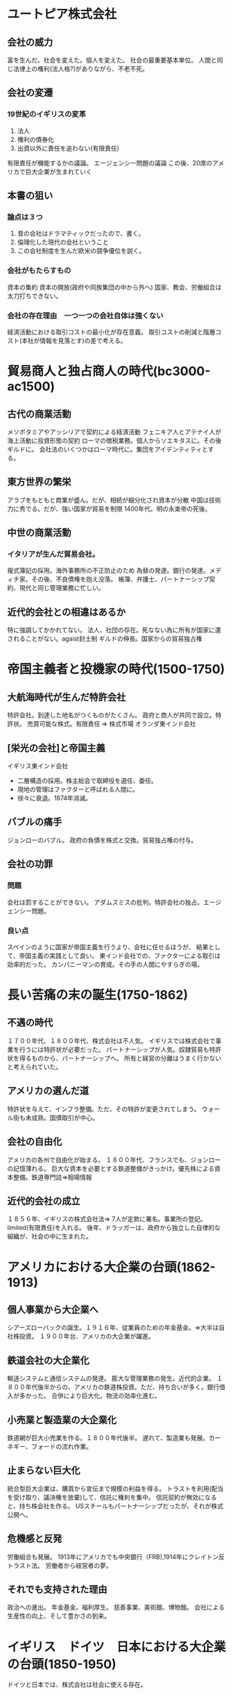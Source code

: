 * ユートピア株式会社　
** 会社の威力
   富を生んだ。社会を変えた。個人を変えた。
   社会の最重要基本単位。
   人間と同じ法律上の権利(法人格?)がありながら、不老不死。
** 会社の変遷
***   19世紀のイギリスの変革
   1. 法人
   2. 権利の債券化
   3. 出資以外に責任を追わない(有限責任)
有限責任が機能するかの議論。
エージェンシー問題の議論
この後、20席のアメリカで巨大企業が生まれていく
      
** 本書の狙い
***   論点は３つ
 1. 昔の会社はドラマティックだったので、書く。
 2. 倫理化した現代の会社ということ
 3. この会社制度を生んだ欧米の競争優位を説く。
*** 会社がもたらすもの
    資本の集約
    資本の開放(政府や同族集団の中から外へ)
    国家、教会、労働組合は太刀打ちできない。
*** 会社の存在理由　一つ一つの会社自体は強くない
    経済活動における取引コストの最小化が存在意義。
    取引コストの削減と階層コスト(本社が情報を見落とす)の差で考える。
* 貿易商人と独占商人の時代(bc3000-ac1500)
** 古代の商業活動
  メソポタミアやアッシリアで契約による経済活動
  フェニキア人とアテナイ人が海上活動に投資形態の契約
  ローマの徴税業務。個人からソエキタスに。その後ギルドに。
  会社法のいくつかはローマ時代に。集団をアイデンティティとする。
** 東方世界の繁栄
   アラブをもともと商業が盛ん。だが、相続が細分化され資本が分散
   中国は技術力に秀でる。だが、強い国家が貿易を制限 1400年代。明の永楽帝の死後。
** 中世の商業活動
***  イタリアが生んだ貿易会社。
     複式簿記の採用。海外事務所の不正防止のため
     為替の発達。銀行の発達。メディチ家。その後、不良債権を抱え没落。
     帳簿、弁護士、パートナーシップ契約、現代と同じ管理業務に忙しい。
** 近代的会社との相違はあるか
   特に強調してかかれてない。
   法人、社団の存在。死なない為に所有が国家に還されることがない。agaist封土制
   ギルドの伸長。国家からの貿易独占権
* 帝国主義者と投機家の時代(1500-1750)
** 大航海時代が生んだ特許会社
   特許会社。到達した地名がつくものがたくさん。
   政府と商人が共同で設立。特許状。
   売買可能な株式。有限責任 => 株式市場
   オランダ東インド会社
** [栄光の会社]と帝国主義
   イギリス東インド会社
   - 二層構造の採用。株主総会で取締役を選任、委任。
   - 現地の管理はファクターと呼ばれる人間に。
   - 徐々に衰退。1874年消滅。
** バブルの痛手
   ジョンローのバブル。
   政府の負債を株式と交換。貿易独占権の付与。
** 会社の功罪
*** 問題
    会社は罰することができない。
    アダムスミスの批判。特許会社の独占。エージェンシー問題。
*** 良い点
    スペインのように国家が帝国主義を行うより、会社に任せるほうが、
    結果として、帝国主義の実践として良い。
    東インド会社での、ファクターによる取引は効率的だった。
    カンパニーマンの育成。その手の人間にやすらぎの場。
* 長い苦痛の末の誕生(1750-1862)
** 不遇の時代
   １７００年代、１８００年代、株式会社は不人気。
   イギリスでは株式会社で事業を行うには特許状が必要だった。
   パートナーシップが人気。奴隷貿易も特許状を得るものから、パートナーシップへ。
   所有と経営の分離はうまく行かないと考えられていた。
** アメリカの選んだ道
   特許状を与えて、インフラ整備。ただ、その特許が変更されてしまう。
   ウォール街も未成熟。国債取引が中心。
** 会社の自由化
   アメリカの各州で自由化が始まる。
   １８００年代、フランスでも、ジョンローの記憶薄れる。
   巨大な資本を必要とする鉄道整備がきっかけ。優先株による資本整備。鉄道専門誌=>相場情報
** 近代的会社の成立
   １８５６年、イギリスの株式会社法=> 7人が定款に署名。事業所の登記。limited(有限責任)を入れる。
   後年、ドラッガーは、政府から独立した自律的な組織が、社会の中に生まれた。
* アメリカにおける大企業の台頭(1862-1913)
** 個人事業から大企業へ
   シアーズローバックの誕生。１９１６年、従業員のための年金基金。=>大半は自社株投資。
   １９００年台、アメリカの大企業が躍進。
** 鉄道会社の大企業化
   輸送システムと通信システムの発達。
   膨大な管理業務の発生。近代的企業。
   １８００年代後半からの、アメリカの鉄道株投資。ただ、持ち合いが多く。銀行借入が多かった。
   合併により巨大化。物流の効率化進む。
** 小売業と製造業の大企業化
   鉄道網が巨大小売業を作る。１８００年代後半。
   遅れて、製造業も発展。カーネギー、フォードの流れ作業。
** 止まらない巨大化
   統合型巨大企業は、購買から宣伝まで規模の利益を得る。
   トラストを利用(配当を受け取り、議決権を放棄)して、信託に権利を集中。
   信託契約が無効になると、持ち株会社を作る。
   USスチールもパートナーシップだったが、それが株式公開へ。
** 危機感と反発
   労働組合も発展。
   1913年にアメリカでも中央銀行（FRB),1914年にクレイトン反トラスト法。
   労働者から経営者の夢。
** それでも支持された理由
   政治への進出。
   年金基金。福利厚生。
   慈善事業、美術館、博物館。
   会社による生産性の向上、そして豊かさの到来。
* イギリス　ドイツ　日本における大企業の台頭(1850-1950)
  ドイツと日本では、株式会社は社会に使える存在。
** 大企業化に後れをとったイギリス
   同族企業と個人的経営の執着。
   会社は、文化的な生活の一目的。上品ぶって、金儲けに嫌悪。
   田園都市構想
** 独自の企業モデルを発展させたドイツ
   独占や半競争的なものに寛容。
   企業は国益のために動くべき。
   監査役会の権限。構成員は銀行から政治家、労働組合まで。
   訓練好き。教育好き。軍隊は下士官に権限。工場長は経営管理者にアドバイス。尊敬される。
** 政府と財閥が牽引した日本
   明治以降の発展に政府の役割の大きさ。
   財閥による集中と能力主義。
* 経営者資本主義の勝利(1913-1975)
** 事業部組織と経営管理主義
   孤立した共同体社会だったアメリカを国家共同体に。
   新興資本家から専門経営者の時代。
   管理された分権化。スローン。事業部制。
** 経営理論家とカンパニーマン
   テイラー、アーサー・D・リトル、マッキンゼー
   カンパニーマンをそうたらしめてるのは、学校の成績。
   家族主義。
** 会社の役割
    市場の不完全性、取引コストを調整する。
    経営と所有の分離。コーポレートガバナンス。
    ドラッガー。知識労働者という呼称。
** 経営者資本主義と国家主導型資本主義
   第二次世界大戦以後の国有化の流れ。　
   これは、スローンの考え方といっしょ。上手に管理する。イタリア、フランスなど。
** 着実な発展
   目標による管理。
   カンパニーマンによる安定の時代。
* 会社のパラドックス(1975-2002)
  民間資本の勝利。
  大企業では、事業部制・終身雇用が崩壊。
** 株式会社の拡大
   サーチャーとキース・ジョセフの企業化。
   ソ連、東欧、中国の変革
** 生き残りをかけた改革
   大企業の没落。リストラの嵐。
** 日本型モデルの躍進
   アメリカの会社を解体したもの。日本企業、ウォール街、シリコンバレー。
   スローン主義=>品質管理は経営管理の仕事。日本式の衝撃。
** ウォール街という戦場
   機関投資家の影響力。
   企業買収家の勃興。ジャンク債の登場。
** IT産業がもたらした変革
   製品による変革。PC,ネットワーク。
   会社のスタイル。徹底した能力主義。
** 不確実性の時代
   安定が失われ、経営理論が流行る。
   カンパニーマンがヒーローから降りる。
   企業に求められる社会的責任。
** 企業倫理と規制
   バブル崩壊とエンロン事件。
* 影響力の代理人ー多国籍企業(1850-2002)
** 多国籍企業の歴史
   中世のイタリアの銀行家が始まり。法王の代理人で教会の税金徴収。
   次に東インド会社のような特許状企業
   鉄道事業が本格的な世界展開。イギリスからヨーロッパへ。また、資源採掘型も。
   その後、一般消費財。
   関税の高まりに対抗するため、輸出から現地化の必要性。
** 各国の多国籍企業
   イギリス。海外展開は早いが、もともとの素人的経営が海外でも足かせに。
   ドイツ。ハイテク分野で成功。
** 多国籍企業と帝国主義
   ベルギーやフランスの今後での収奪。
   制度の創設やインフラの整備も。
** アメリカの多国籍企業
   海外の需要に応じるうちに進出。関税化や貿易障壁と作られると、現地化。
   ジェット機で、大西洋を７時間。
   １９７１年以降のドル切り下げで、海外資産が割高に。省エネ機器で出遅れる。
** 多国籍企業とグローバル化
   貿易、投資が伸びる。
   中小企業も国際化。
   大企業内部では、世界単一市場対応。社内部門を統一。
** ２つの顔
   多国籍企業は闇の支配者か？
   搾取はできなくなっている。貢献（学校や病院の建設)
   最大のポイントは、生産性の改善を通じた性格水準の向上。
* 会社の将来  
** 進化する会社
   会社の進化。
   政府の道具=>小さな共和国=>カンパニーマンによる安定・官僚化=>企業家
   ２つのポイント
   - 取引コストと階層コスト、どちらが大きいか？
   - 政治的論理。社会に求められるものか？営業許可が与えられているか？
** ３つの将来像
   1. 大企業の支配が進む？進んでない。（俺: 最近はすすんできたかも???)
   2. 小規模化。技術の進歩で取引コストが低下。階層コストが問題になる？=> 力を持ち続ける大企業も多い。
   3. ネットワーク型。ネットワーク自体には、法人格も監査制度もない。
** 社会との関係性
   政府から特許状をもらう必要はなくなった。
   雇用を生む=> 政府や自治体が誘致する。
   社会からフランチャイズされないといけない。腐敗から見を守る必要もある。
   短期的利益以上の目的に向かっている。（俺: 生存本能?)慈善活動。
   豊かになる道具。
   社会が会社に働きかけるものに注目。企業責任強化運動。
   
* 訳者解説
このような本がまれな理由
- 分野が多岐にわたるため、人材がいない
- 企業は自由に設計するものであり、歴史的経緯に焦点があたりにくい  
訳者による会社の歴史的発展のまとめ
1. 古代の共同出資
2. 法人格の成立（中世の欧州、日本でも)
3. 有限責任 => 大規模資本　東インド会社
4. 特許主義から準則主義への移行
** 会社の規模拡大による国際化と国民経済との摩擦
その中で、国別に会社の発展の独自性を見る。
訳者による国別の会社モデルの優位性解説
   
